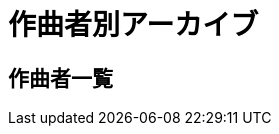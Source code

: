 = 作曲者別アーカイブ

== 作曲者一覧

++++
<div id='holder'></div>
<script>
(function() {
    $.getJSON( "/archive/composer/data.json", {
        format: "json"
    })
    .done(function(data) {
        var str = "";

        str += "<ul>";
        for(var composer of data){
            var name = composer[0].composer;
            str += "<li><p><a href='/archive/composer/?name=" + name + "'>" + name + "</a></p></li>";
        }
        str += "</ul>";

        $('#holder').append(str);
    });
})();
</script>
++++

